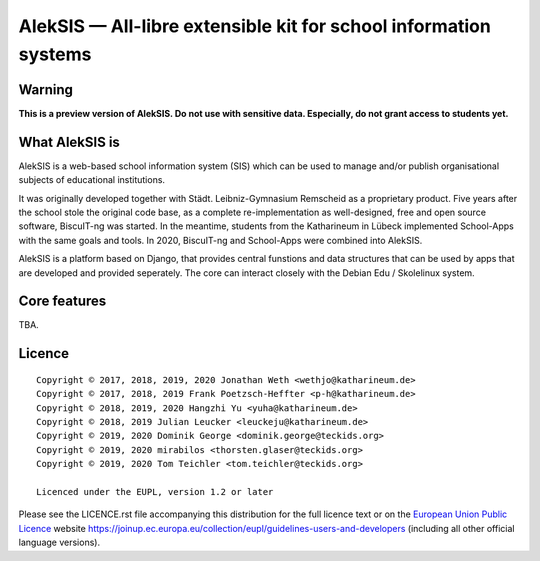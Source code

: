 AlekSIS — All-libre extensible kit for school information systems
=================================================================

Warning
-------

**This is a preview version of AlekSIS. Do not use with sensitive data. Especially, do not grant access to students yet.**


What AlekSIS is
----------------

AlekSIS is a web-based school information system (SIS) which can be used to
manage and/or publish organisational subjects of educational institutions.

It was originally developed together with Städt. Leibniz-Gymnasium Remscheid
as a proprietary product. Five years after the school stole the original
code base, as a complete re-implementation as well-designed, free and open
source software, BiscuIT-ng was started. In the meantime, students from the
Katharineum in Lübeck implemented School-Apps with the same goals and tools.
In 2020, BiscuIT-ng and School-Apps were combined into AlekSIS.

AlekSIS is a platform based on Django, that provides central funstions
and data structures that can be used by apps that are developed and provided
seperately. The core can interact closely with the Debian Edu / Skolelinux
system.

Core features
--------------

TBA.

Licence
-------

::

  Copyright © 2017, 2018, 2019, 2020 Jonathan Weth <wethjo@katharineum.de>
  Copyright © 2017, 2018, 2019 Frank Poetzsch-Heffter <p-h@katharineum.de>
  Copyright © 2018, 2019, 2020 Hangzhi Yu <yuha@katharineum.de>
  Copyright © 2018, 2019 Julian Leucker <leuckeju@katharineum.de>
  Copyright © 2019, 2020 Dominik George <dominik.george@teckids.org>
  Copyright © 2019, 2020 mirabilos <thorsten.glaser@teckids.org>
  Copyright © 2019, 2020 Tom Teichler <tom.teichler@teckids.org>

  Licenced under the EUPL, version 1.2 or later

Please see the LICENCE.rst file accompanying this distribution for the
full licence text or on the `European Union Public Licence`_ website
https://joinup.ec.europa.eu/collection/eupl/guidelines-users-and-developers
(including all other official language versions).

.. _AlekSIS: https://edugit.org/AlekSIS/Official/AlekSIS
.. _European Union Public Licence: https://eupl.eu/
